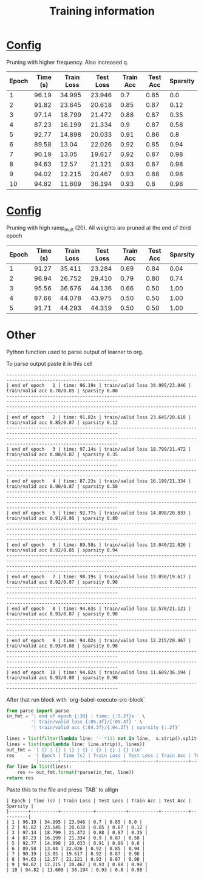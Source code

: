#+title: Training information
* [[file:configs/higher_q.yaml][Config]]
Pruning with higher frequency. Also increased q.


| Epoch | Time (s) | Train Loss | Test Loss | Train Acc | Test Acc | Sparsity |
|-------+----------+------------+-----------+-----------+----------+----------|
|     1 |    96.19 |     34.995 |    23.946 |       0.7 |     0.85 |      0.0 |
|     2 |    91.82 |     23.645 |    20.618 |      0.85 |     0.87 |     0.12 |
|     3 |    97.14 |     18.799 |    21.472 |      0.88 |     0.87 |     0.35 |
|     4 |    87.23 |     16.199 |    21.334 |       0.9 |     0.87 |     0.58 |
|     5 |    92.77 |     14.898 |    20.033 |      0.91 |     0.86 |      0.8 |
|     6 |    89.58 |      13.04 |    22.026 |      0.92 |     0.85 |     0.94 |
|     7 |    90.19 |      13.05 |    19.617 |      0.92 |     0.87 |     0.98 |
|     8 |    94.63 |      12.57 |    21.121 |      0.93 |     0.87 |     0.98 |
|     9 |    94.02 |     12.215 |    20.467 |      0.93 |     0.88 |     0.98 |
|    10 |    94.82 |     11.609 |    36.194 |      0.93 |      0.8 |     0.98 |
* [[file:configs/high_ramp.yaml][Config]]
Pruning with high ramp_mult (20). All weights are pruned at the end of third
epoch

| Epoch | Time (s) | Train Loss | Test Loss | Train Acc | Test Acc | Sparsity |
|-------+----------+------------+-----------+-----------+----------+----------|
|     1 |    91.27 |     35.411 |    23.284 |      0.69 |     0.84 |     0.04 |
|     2 |    96.94 |     26.752 |    29.410 |      0.79 |     0.80 |     0.74 |
|     3 |    95.56 |     36.676 |    44.136 |      0.66 |     0.50 |     1.00 |
|     4 |    87.66 |     44.078 |    43.975 |      0.50 |     0.50 |     1.00 |
|     5 |    91.71 |     44.293 |    44.319 |      0.50 |     0.50 |     1.00 |
|-------+----------+------------+-----------+-----------+----------+----------|
* Other
Python function used to parse output of learner to org. 

To parse output paste it in this cell
#+NAME: learn_output
#+BEGIN_EXAMPLE
---------------------------------------------------------------------------------------------------------------
| end of epoch   1 | time: 96.19s | train/valid loss 34.995/23.946 | train/valid acc 0.70/0.85 | sparsity 0.00
---------------------------------------------------------------------------------------------------------------
---------------------------------------------------------------------------------------------------------------
| end of epoch   2 | time: 91.82s | train/valid loss 23.645/20.618 | train/valid acc 0.85/0.87 | sparsity 0.12
---------------------------------------------------------------------------------------------------------------
---------------------------------------------------------------------------------------------------------------
| end of epoch   3 | time: 97.14s | train/valid loss 18.799/21.472 | train/valid acc 0.88/0.87 | sparsity 0.35
---------------------------------------------------------------------------------------------------------------
---------------------------------------------------------------------------------------------------------------
| end of epoch   4 | time: 87.23s | train/valid loss 16.199/21.334 | train/valid acc 0.90/0.87 | sparsity 0.58
---------------------------------------------------------------------------------------------------------------
---------------------------------------------------------------------------------------------------------------
| end of epoch   5 | time: 92.77s | train/valid loss 14.898/20.033 | train/valid acc 0.91/0.86 | sparsity 0.80
---------------------------------------------------------------------------------------------------------------
---------------------------------------------------------------------------------------------------------------
| end of epoch   6 | time: 89.58s | train/valid loss 13.040/22.026 | train/valid acc 0.92/0.85 | sparsity 0.94
---------------------------------------------------------------------------------------------------------------
---------------------------------------------------------------------------------------------------------------
| end of epoch   7 | time: 90.19s | train/valid loss 13.050/19.617 | train/valid acc 0.92/0.87 | sparsity 0.98
---------------------------------------------------------------------------------------------------------------
---------------------------------------------------------------------------------------------------------------
| end of epoch   8 | time: 94.63s | train/valid loss 12.570/21.121 | train/valid acc 0.93/0.87 | sparsity 0.98
---------------------------------------------------------------------------------------------------------------
---------------------------------------------------------------------------------------------------------------
| end of epoch   9 | time: 94.02s | train/valid loss 12.215/20.467 | train/valid acc 0.93/0.88 | sparsity 0.98
---------------------------------------------------------------------------------------------------------------
---------------------------------------------------------------------------------------------------------------
| end of epoch  10 | time: 94.82s | train/valid loss 11.609/36.194 | train/valid acc 0.93/0.80 | sparsity 0.98
---------------------------------------------------------------------------------------------------------------
#+END_EXAMPLE

After that run block with `org-babel-execute-src-block`
#+BEGIN_SRC python :var s=learn_output
from parse import parse
in_fmt = '| end of epoch {:3d} | time: {:5.2f}s ' \
         '| train/valid loss {:05.3f}/{:05.3f} ' \
         '| train/valid acc {:04.3f}/{:04.3f} | sparsity {:.2f}'

lines = list(filter(lambda line: '-'*111 not in line,  s.strip().split('\n')))
lines = list(map(lambda line: line.strip(), lines))
out_fmt = '| {} | {} | {} | {} | {} | {} | {} |\n'
res     = '| Epoch | Time (s) | Train Loss | Test Loss | Train Acc | Test Acc | Sparsity |\n' \
          '|-------+----------+------------+-----------+-----------+----------+----------|\n'
for line in list(lines):
    res += out_fmt.format(*parse(in_fmt, line))
return res
#+END_SRC

Paste this to the file and press `TAB` to allign
#+RESULTS:
#+begin_example
| Epoch | Time (s) | Train Loss | Test Loss | Train Acc | Test Acc | Sparsity |
|-------+----------+------------+-----------+-----------+----------+----------|
| 1 | 96.19 | 34.995 | 23.946 | 0.7 | 0.85 | 0.0 |
| 2 | 91.82 | 23.645 | 20.618 | 0.85 | 0.87 | 0.12 |
| 3 | 97.14 | 18.799 | 21.472 | 0.88 | 0.87 | 0.35 |
| 4 | 87.23 | 16.199 | 21.334 | 0.9 | 0.87 | 0.58 |
| 5 | 92.77 | 14.898 | 20.033 | 0.91 | 0.86 | 0.8 |
| 6 | 89.58 | 13.04 | 22.026 | 0.92 | 0.85 | 0.94 |
| 7 | 90.19 | 13.05 | 19.617 | 0.92 | 0.87 | 0.98 |
| 8 | 94.63 | 12.57 | 21.121 | 0.93 | 0.87 | 0.98 |
| 9 | 94.02 | 12.215 | 20.467 | 0.93 | 0.88 | 0.98 |
| 10 | 94.82 | 11.609 | 36.194 | 0.93 | 0.8 | 0.98 |
#+end_example

